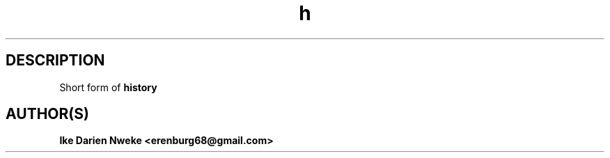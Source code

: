 .TH h 1 "Free software is cool" "" "Utilities Commands"
.SH DESCRIPTION
Short form of
.B history
.SH AUTHOR(S)
.B Ike Darien Nweke <erenburg68@gmail.com>
